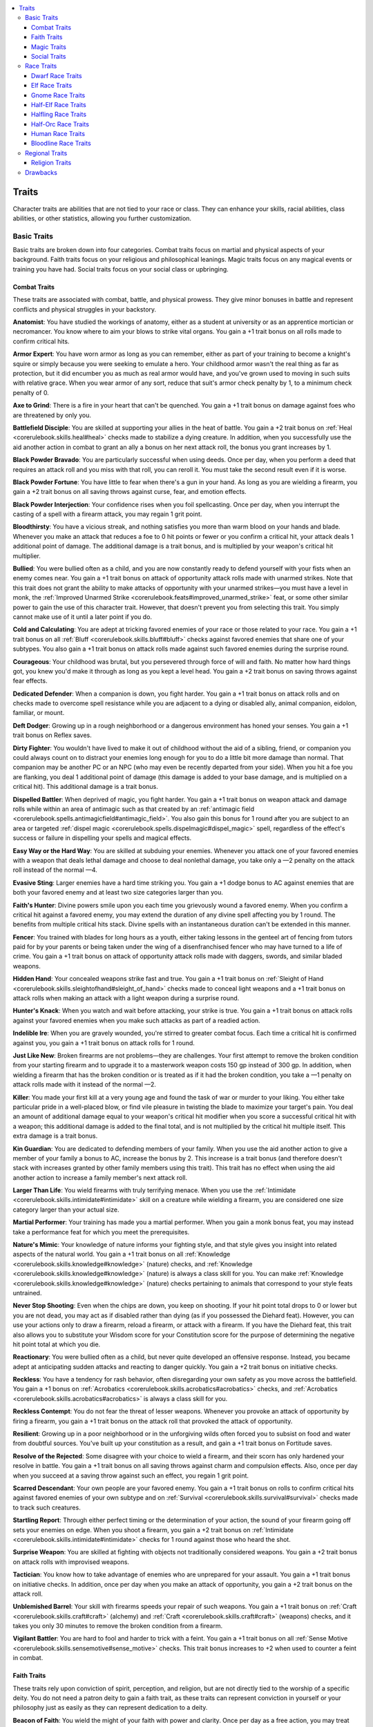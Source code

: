 
.. _`ultimatecampaign.characterbackground.traits`:

.. contents:: \ 

.. _`ultimatecampaign.characterbackground.traits#traits`:

Traits
#######

Character traits are abilities that are not tied to your race or class. They can enhance your skills, racial abilities, class abilities, or other statistics, allowing you further customization.

.. _`ultimatecampaign.characterbackground.traits#basic_traits`:

Basic Traits
*************

Basic traits are broken down into four categories. Combat traits focus on martial and physical aspects of your background. Faith traits focus on your religious and philosophical leanings. Magic traits focus on any magical events or training you have had. Social traits focus on your social class or upbringing.

.. _`ultimatecampaign.characterbackground.traits#combat_traits`:

Combat Traits
==============

These traits are associated with combat, battle, and physical prowess. They give minor bonuses in battle and represent conflicts and physical struggles in your backstory.

\ **Anatomist**\ : You have studied the workings of anatomy, either as a student at university or as an apprentice mortician or necromancer. You know where to aim your blows to strike vital organs. You gain a +1 trait bonus on all rolls made to confirm critical hits.

\ **Armor Expert**\ : You have worn armor as long as you can remember, either as part of your training to become a knight's squire or simply because you were seeking to emulate a hero. Your childhood armor wasn't the real thing as far as protection, but it did encumber you as much as real armor would have, and you've grown used to moving in such suits with relative grace. When you wear armor of any sort, reduce that suit's armor check penalty by 1, to a minimum check penalty of 0.

\ **Axe to Grind**\ : There is a fire in your heart that can't be quenched. You gain a +1 trait bonus on damage against foes who are threatened by only you.

\ **Battlefield Disciple**\ : You are skilled at supporting your allies in the heat of battle. You gain a +2 trait bonus on :ref:`Heal <corerulebook.skills.heal#heal>`\  checks made to stabilize a dying creature. In addition, when you successfully use the aid another action in combat to grant an ally a bonus on her next attack roll, the bonus you grant increases by 1.

\ **Black Powder Bravado**\ : You are particularly successful when using deeds. Once per day, when you perform a deed that requires an attack roll and you miss with that roll, you can reroll it. You must take the second result even if it is worse.

\ **Black Powder Fortune**\ : You have little to fear when there's a gun in your hand. As long as you are wielding a firearm, you gain a +2 trait bonus on all saving throws against curse, fear, and emotion effects.

\ **Black Powder Interjection**\ : Your confidence rises when you foil spellcasting. Once per day, when you interrupt the casting of a spell with a firearm attack, you may regain 1 grit point.

\ **Bloodthirsty**\ : You have a vicious streak, and nothing satisfies you more than warm blood on your hands and blade. Whenever you make an attack that reduces a foe to 0 hit points or fewer or you confirm a critical hit, your attack deals 1 additional point of damage. The additional damage is a trait bonus, and is multiplied by your weapon's critical hit multiplier.

\ **Bullied**\ : You were bullied often as a child, and you are now constantly ready to defend yourself with your fists when an enemy comes near. You gain a +1 trait bonus on attack of opportunity attack rolls made with unarmed strikes. Note that this trait does not grant the ability to make attacks of opportunity with your unarmed strikes—you must have a level in monk, the :ref:`Improved Unarmed Strike <corerulebook.feats#improved_unarmed_strike>`\  feat, or some other similar power to gain the use of this character trait. However, that doesn't prevent you from selecting this trait. You simply cannot make use of it until a later point if you do.

\ **Cold and Calculating**\ : You are adept at tricking favored enemies of your race or those related to your race. You gain a +1 trait bonus on all :ref:`Bluff <corerulebook.skills.bluff#bluff>`\  checks against favored enemies that share one of your subtypes. You also gain a +1 trait bonus on attack rolls made against such favored enemies during the surprise round.

\ **Courageous**\ : Your childhood was brutal, but you persevered through force of will and faith. No matter how hard things got, you knew you'd make it through as long as you kept a level head. You gain a +2 trait bonus on saving throws against fear effects.

\ **Dedicated Defender**\ : When a companion is down, you fight harder. You gain a +1 trait bonus on attack rolls and on checks made to overcome spell resistance while you are adjacent to a dying or disabled ally, animal companion, eidolon, familiar, or mount.

\ **Deft Dodger**\ : Growing up in a rough neighborhood or a dangerous environment has honed your senses. You gain a +1 trait bonus on Reflex saves.

\ **Dirty Fighter**\ : You wouldn't have lived to make it out of childhood without the aid of a sibling, friend, or companion you could always count on to distract your enemies long enough for you to do a little bit more damage than normal. That companion may be another PC or an NPC (who may even be recently departed from your side). When you hit a foe you are flanking, you deal 1 additional point of damage (this damage is added to your base damage, and is multiplied on a critical hit). This additional damage is a trait bonus.

\ **Dispelled Battler**\ : When deprived of magic, you fight harder. You gain a +1 trait bonus on weapon attack and damage rolls while within an area of antimagic such as that created by an :ref:`antimagic field <corerulebook.spells.antimagicfield#antimagic_field>`\ . You also gain this bonus for 1 round after you are subject to an area or targeted :ref:`dispel magic <corerulebook.spells.dispelmagic#dispel_magic>`\  spell, regardless of the effect's success or failure in dispelling your spells and magical effects.

\ **Easy Way or the Hard Way**\ : You are skilled at subduing your enemies. Whenever you attack one of your favored enemies with a weapon that deals lethal damage and choose to deal nonlethal damage, you take only a —2 penalty on the attack roll instead of the normal —4.

\ **Evasive Sting**\ : Larger enemies have a hard time striking you. You gain a +1 dodge bonus to AC against enemies that are both your favored enemy and at least two size categories larger than you.

\ **Faith's Hunter**\ : Divine powers smile upon you each time you grievously wound a favored enemy. When you confirm a critical hit against a favored enemy, you may extend the duration of any divine spell affecting you by 1 round. The benefits from multiple critical hits stack. Divine spells with an instantaneous duration can't be extended in this manner.

\ **Fencer**\ : You trained with blades for long hours as a youth, either taking lessons in the genteel art of fencing from tutors paid for by your parents or being taken under the wing of a disenfranchised fencer who may have turned to a life of crime. You gain a +1 trait bonus on attack of opportunity attack rolls made with daggers, swords, and similar bladed weapons.

\ **Hidden Hand**\ : Your concealed weapons strike fast and true. You gain a +1 trait bonus on :ref:`Sleight of Hand <corerulebook.skills.sleightofhand#sleight_of_hand>`\  checks made to conceal light weapons and a +1 trait bonus on attack rolls when making an attack with a light weapon during a surprise round.

\ **Hunter's Knack**\ : When you watch and wait before attacking, your strike is true. You gain a +1 trait bonus on attack rolls against your favored enemies when you make such attacks as part of a readied action.

\ **Indelible Ire**\ : When you are gravely wounded, you're stirred to greater combat focus. Each time a critical hit is confirmed against you, you gain a +1 trait bonus on attack rolls for 1 round.

\ **Just Like New**\ : Broken firearms are not problems—they are challenges. Your first attempt to remove the broken condition from your starting firearm and to upgrade it to a masterwork weapon costs 150 gp instead of 300 gp. In addition, when wielding a firearm that has the broken condition or is treated as if it had the broken condition, you take a —1 penalty on attack rolls made with it instead of the normal —2.

\ **Killer**\ : You made your first kill at a very young age and found the task of war or murder to your liking. You either take particular pride in a well-placed blow, or find vile pleasure in twisting the blade to maximize your target's pain. You deal an amount of additional damage equal to your weapon's critical hit modifier when you score a successful critical hit with a weapon; this additional damage is added to the final total, and is not multiplied by the critical hit multiple itself. This extra damage is a trait bonus.

\ **Kin Guardian**\ : You are dedicated to defending members of your family. When you use the aid another action to give a member of your family a bonus to AC, increase the bonus by 2. This increase is a trait bonus (and therefore doesn't stack with increases granted by other family members using this trait). This trait has no effect when using the aid another action to increase a family member's next attack roll.

\ **Larger Than Life**\ : You wield firearms with truly terrifying menace. When you use the :ref:`Intimidate <corerulebook.skills.intimidate#intimidate>`\  skill on a creature while wielding a firearm, you are considered one size category larger than your actual size.

\ **Martial Performer**\ : Your training has made you a martial performer. When you gain a monk bonus feat, you may instead take a performance feat for which you meet the prerequisites.

\ **Nature's Mimic**\ : Your knowledge of nature informs your fighting style, and that style gives you insight into related aspects of the natural world. You gain a +1 trait bonus on all :ref:`Knowledge <corerulebook.skills.knowledge#knowledge>`\  (nature) checks, and :ref:`Knowledge <corerulebook.skills.knowledge#knowledge>`\  (nature) is always a class skill for you. You can make :ref:`Knowledge <corerulebook.skills.knowledge#knowledge>`\  (nature) checks pertaining to animals that correspond to your style feats untrained.

\ **Never Stop Shooting**\ : Even when the chips are down, you keep on shooting. If your hit point total drops to 0 or lower but you are not dead, you may act as if disabled rather than dying (as if you possessed the Diehard feat). However, you can use your actions only to draw a firearm, reload a firearm, or attack with a firearm. If you have the Diehard feat, this trait also allows you to substitute your Wisdom score for your Constitution score for the purpose of determining the negative hit point total at which you die.

\ **Reactionary**\ : You were bullied often as a child, but never quite developed an offensive response. Instead, you became adept at anticipating sudden attacks and reacting to danger quickly. You gain a +2 trait bonus on initiative checks.

\ **Reckless**\ : You have a tendency for rash behavior, often disregarding your own safety as you move across the battlefield. You gain a +1 bonus on :ref:`Acrobatics <corerulebook.skills.acrobatics#acrobatics>`\  checks, and :ref:`Acrobatics <corerulebook.skills.acrobatics#acrobatics>`\  is always a class skill for you.

\ **Reckless Contempt**\ : You do not fear the threat of lesser weapons. Whenever you provoke an attack of opportunity by firing a firearm, you gain a +1 trait bonus on the attack roll that provoked the attack of opportunity.

\ **Resilient**\ : Growing up in a poor neighborhood or in the unforgiving wilds often forced you to subsist on food and water from doubtful sources. You've built up your constitution as a result, and gain a +1 trait bonus on Fortitude saves.

\ **Resolve of the Rejected**\ : Some disagree with your choice to wield a firearm, and their scorn has only hardened your resolve in battle. You gain a +1 trait bonus on all saving throws against charm and compulsion effects. Also, once per day when you succeed at a saving throw against such an effect, you regain 1 grit point.

\ **Scarred Descendant**\ : Your own people are your favored enemy. You gain a +1 trait bonus on rolls to confirm critical hits against favored enemies of your own subtype and on :ref:`Survival <corerulebook.skills.survival#survival>`\  checks made to track such creatures.

\ **Startling Report**\ : Through either perfect timing or the determination of your action, the sound of your firearm going off sets your enemies on edge. When you shoot a firearm, you gain a +2 trait bonus on :ref:`Intimidate <corerulebook.skills.intimidate#intimidate>`\  checks for 1 round against those who heard the shot.

\ **Surprise Weapon**\ : You are skilled at fighting with objects not traditionally considered weapons. You gain a +2 trait bonus on attack rolls with improvised weapons.

\ **Tactician**\ : You know how to take advantage of enemies who are unprepared for your assault. You gain a +1 trait bonus on initiative checks. In addition, once per day when you make an attack of opportunity, you gain a +2 trait bonus on the attack roll.

\ **Unblemished Barrel**\ : Your skill with firearms speeds your repair of such weapons. You gain a +1 trait bonus on :ref:`Craft <corerulebook.skills.craft#craft>`\  (alchemy) and :ref:`Craft <corerulebook.skills.craft#craft>`\  (weapons) checks, and it takes you only 30 minutes to remove the broken condition from a firearm.

\ **Vigilant Battler**\ : You are hard to fool and harder to trick with a feint. You gain a +1 trait bonus on all :ref:`Sense Motive <corerulebook.skills.sensemotive#sense_motive>`\  checks. This trait bonus increases to +2 when used to counter a feint in combat.

.. _`ultimatecampaign.characterbackground.traits#faith_traits`:

Faith Traits
=============

These traits rely upon conviction of spirit, perception, and religion, but are not directly tied to the worship of a specific deity. You do not need a patron deity to gain a faith trait, as these traits can represent conviction in yourself or your philosophy just as easily as they can represent dedication to a deity.

\ **Beacon of Faith**\ : You wield the might of your faith with power and clarity. Once per day as a free action, you may treat your caster level as if it were 2 levels higher when using one of the granted powers of your domain or inquisition, or when casting one of your domain spells.

\ **Birthmark**\ : You were born with a strange birthmark that looks very similar to the holy symbol of the god you chose to worship later in life. This birthmark can serve you as a divine focus for casting spells, and as a physical manifestation of your faith, and it increases your devotion to your god. You gain a +2 trait bonus on all saving throws against charm and compulsion effects.

\ **Blessed**\ : Some divine agent watches over you and heeds your call. Once per day as a swift action, you gain a +1 trait bonus on all saving throws for 1 round.

\ **Caretaker**\ : As the child of an herbalist or an assistant in a temple infirmary, you often had to assist in tending to the sick and wounded. You gain a +1 trait bonus on :ref:`Heal <corerulebook.skills.heal#heal>`\  checks, and :ref:`Heal <corerulebook.skills.heal#heal>`\  is always a class skill for you.

\ **Child of the Temple**\ : You have long served at a temple in a city, where you picked up on many of the nobility's customs in addition to spending much time in the temple libraries studying your faith. You gain a +1 trait bonus on :ref:`Knowledge <corerulebook.skills.knowledge#knowledge>`\  (nobility) and :ref:`Knowledge <corerulebook.skills.knowledge#knowledge>`\  (religion) checks, and one of these skills (your choice) is always a class skill for you.

\ **Devotee of the Green**\ : Your faith in the natural world or one of the gods of nature makes it easy for you to pick up on related concepts. You gain a +1 trait bonus on :ref:`Knowledge <corerulebook.skills.knowledge#knowledge>`\  (geography) and :ref:`Knowledge <corerulebook.skills.knowledge#knowledge>`\  (nature) checks, and one of these skills (your choice) is always a class skill for you.

\ **Disdainful Defender**\ : You are resistant to the magic of other faiths. You gain a +2 trait bonus on all Will saves you attempt against divine spells. This bonus does not apply against divine spells cast by a caster who worships the same deity you do.

\ **Ease of Faith**\ : Your mentor, the person who invested your faith in you from an early age, took steps to ensure you understood that what powers your divine magic is no different from that which powers the magic of other religions. This philosophy makes it easier for you to interact with others who may not share your views. You gain a +1 bonus on :ref:`Diplomacy <corerulebook.skills.diplomacy#diplomacy>`\  checks, and :ref:`Diplomacy <corerulebook.skills.diplomacy#diplomacy>`\  is always a class skill for you.

\ **Fate's Favored**\ : The fates watch over you. Whenever you are under the effect of a luck bonus of any kind, that bonus increases by 1.

\ **Fearless Defiance**\ : Upon overcoming your fear, you become a scourge to your enemies. You gain a +1 trait bonus on all saving throws against fear effects. In addition, if you successfully save against such an effect, you receive a +1 trait bonus on attack rolls against your favored enemies for 1 round.

\ **Focused Disciple**\ : When weaker wills falter, you keep a clear mind. You gain a +2 trait bonus on saving throws against charm and compulsion effects.

\ **History of Heresy**\ : You were raised with heretical views that have made it difficult for you to accept most religious beliefs and often caused you or those you love to be treated as pariahs. As a result, you have turned your back on religious teachings. As long as you do not possess any levels in a class that grants divine spellcasting power, you gain a +1 trait bonus on all saving throws against divine spells.

\ **Indomitable Faith**\ : You were born in a region where your faith was not popular, but you still have never abandoned it. Your constant struggle to maintain your own faith has bolstered your drive. You gain a +1 trait bonus on Will saves.

\ **Inspired**\ : A positive force, philosophy, or divine presence fills you with hope, and is a guiding force of inspiration. Once per day as a free action, roll twice and take the better result on a skill check or ability check.

\ **Loyalty across Lifetimes**\ : You and your eidolon share a link that seems to span multiple lifetimes. Your eidolon treats its Constitution score as if it were 2 points higher for the purposes of determining when its negative hit point total sends it back to its home plane. In addition, your eidolon gains a +1 trait bonus on Will saves against enchantment spells and effects.

\ **Martial Manuscript**\ : You either carry or have memorized a sacred text from your school, temple, or monastery, and its wisdom gives you insight that makes your attacks more devastating. You gain a +2 trait bonus on rolls to confirm critical hits when you're using an unarmed strike or monk weapon.

\ **Oathbound**\ : You have made a solemn oath, and you pursue that oath with headstrong determination. Once per day, you may reroll a saving throw against a charm or compulsion effect. You must take the second result even if it is worse.

\ **Omen**\ : You are the harbinger of some future event. Whether this event bodes good or ill, you exude an ominous presence. You gain a +1 trait bonus on :ref:`Intimidate <corerulebook.skills.intimidate#intimidate>`\  checks, and :ref:`Intimidate <corerulebook.skills.intimidate#intimidate>`\  is always a class skill for you. Once per day, you may attempt to demoralize an opponent as a swift action.

\ **Perpetual Companion**\ : You are bolstered against fear when your eidolon is near. You gain a +2 trait bonus on all saving throws against fear effects whenever your eidolon is within 30 feet.

\ **Planar Savant**\ : You have always had an innate sense of the workings of the planes and their denizens. You may use your Charisma modifier when making :ref:`Knowledge <corerulebook.skills.knowledge#knowledge>`\  (planes) checks instead of your Intelligence modifier.

\ **Principled**\ : You hold yourself to a strict code of behavior that guides all of your decisions and actions. You take a —2 penalty on :ref:`Bluff <corerulebook.skills.bluff#bluff>`\  checks and gain a +2 trait bonus on saving throws against charm, compulsion, and emotion effects.

\ **Prophesied**\ : Your coming was foretold in prophecy, and people familiar with your legend regard you with awe and fear. You gain a +1 trait bonus on :ref:`Diplomacy <corerulebook.skills.diplomacy#diplomacy>`\  checks and :ref:`Intimidate <corerulebook.skills.intimidate#intimidate>`\  checks when interacting with anyone familiar with you or your reputation.

\ **Reincarnated**\ : You lived a previous life as someone—or something—else. For you, life and death are a cycle, and you have no fear of death. You gain a +2 trait bonus on saving throws against fear and death effects.

\ **Sacred Conduit**\ : Your birth was particularly painful and difficult for your mother, who needed potent divine magic to ensure that you survived (your mother may or may not have survived). In any event, that magic infused you from an early age, and you now channel divine energy with greater ease than most. Whenever you channel energy, you gain a +1 trait bonus to the save DC of your channeled energy.

\ **Sacred Touch**\ : You were exposed to a potent source of positive energy as a child, perhaps by being born under the right cosmic sign, or maybe because one of your parents was a gifted healer. As a standard action, you may automatically stabilize a dying creature merely by touching it.

\ **Scholar of the Great Beyond**\ : Your greatest interests as a child did not lie with current events or the mundane—you have always felt out of place, as if you were born in the wrong era. You take to philosophical discussions of the Great Beyond and of historical events with ease. You gain a +1 trait bonus on :ref:`Knowledge <corerulebook.skills.knowledge#knowledge>`\  (history) and :ref:`Knowledge <corerulebook.skills.knowledge#knowledge>`\  (planes) checks, and one of these skills (your choice) is always a class skill for you.

\ **Schooled Inquisitor**\ : Your additional training aids in identifying the wiles of your faith's enemies. You gain a +2 trait bonus on all :ref:`Knowledge <corerulebook.skills.knowledge#knowledge>`\  (planes) and :ref:`Knowledge <corerulebook.skills.knowledge#knowledge>`\  (religion) checks made to identify the abilities and weaknesses of creatures.

\ **Spirit Sense**\ : You are so attuned to the spiritual world that it is hard to get the jump on you. You gain a +2 trait bonus on :ref:`Perception <corerulebook.skills.perception#perception>`\  checks to avoid being surprised and to detect invisible or incorporeal creatures.

\ **Tireless Avenger**\ : You restlessly pursue your enemies. When you're in pursuit of one of your favored enemies, the DC for the Constitution check to avoid taking lethal damage during a forced march is 10 + 1 per extra hour, instead of 10 + 2 per extra hour.

\ **Wanderer's Shroud**\ : Your wanderings often go unnoticed. Efforts to use the :ref:`Diplomacy <corerulebook.skills.diplomacy#diplomacy>`\  skill to gather information about you take a —1 penalty, and you gain a +1 trait bonus on all saving throws against scrying and mind-reading effects that allow saving throws.

\ **Zealous Striker**\ : Your zeal is a danger to those of "lesser" faiths. While you have the destruction judgment active, you gain a +1 trait bonus on damage rolls when attacking a foe who can cast divine spells and worships a different deity than you.

.. _`ultimatecampaign.characterbackground.traits#magic_traits`:

Magic Traits
=============

These traits are associated with magic and focus on spellcasting and manipulating magic. You don't have to be a spellcaster to take a magic trait (although several of these traits aren't useful to non-spellcasters). Magic traits can represent a character's early exposure to magical effects or childhood studies of magic.

\ **Air-Touched**\ : You share an affinity with elemental air. You gain DR 1/— against creatures and attacks with the air type.

\ **Alchemical Adept:**\  You are skilled in creating alchemical items. You gain a +2 trait bonus on all :ref:`Craft <corerulebook.skills.craft#craft>`\  (alchemy) checks made to craft alchemical items. Furthermore, when you fail a :ref:`Craft <corerulebook.skills.craft#craft>`\  (alchemy) check by 5 or more but don't roll a natural 1, you don't ruin any raw materials or have to pay that cost again.

\ **Alchemical Intuition**\ : You are often struck with epiphanies about alchemical processes and substances. Once per day as a free action, you may gain a trait bonus equal to your Charisma modifier (minimum 0) on a :ref:`Craft <corerulebook.skills.craft#craft>`\  (alchemy) check you make. You can apply this bonus after you roll the check, possibly turning a failure into a success.

\ **Arcane Revitalization**\ : Your martial prowess can feed your arcane power. Once per day, when you confirm a critical hit with a weapon attack, you regain 1 arcane pool point. You can't exceed your maximum number of arcane pool points.

\ **Arcane Temper**\ : You have quick reactions and fierce concentration. You gain a +1 trait bonus on concentration and initiative checks.

\ **Ascendant Recollection**\ : Your first bloodline power is particularly strong. Your sorcerer level is considered to be 1 level higher when determining the effects of your 1st-level bloodline power.

\ **Bladed Magic**\ : You have an innate talent for using magical weaponry and those weapons capable of becoming magical. You gain a +1 trait bonus on :ref:`Craft <corerulebook.skills.craft#craft>`\  checks made to craft magic or masterwork weapons. In addition, when you use your arcane pool class ability to grant a weapon an enhancement bonus, that bonus lasts for 2 minutes instead of 1.

\ **Classically Schooled**\ : Your apprenticeship or early education was particularly focused on the direct application of magic. You gain a +1 trait bonus on :ref:`Spellcraft <corerulebook.skills.spellcraft#spellcraft>`\  checks, and :ref:`Spellcraft <corerulebook.skills.spellcraft#spellcraft>`\  is always a class skill for you.

\ **Cross-Disciplined**\ : Your dabbling has granted you greater insight into the proper casting of certain spells. Once per day, you may cast a spell you have prepared that appears on both the magus and wizard spell lists as if your caster level were 1 level higher.

\ **Cross-Knowledge**\ : Once per day, you may treat an extract you drink as if your caster level were 1 level higher as long as that extract appears on the wizard spell list and the alchemist list of formulae.

\ **Dangerously Curious**\ : You have always been intrigued by magic, possibly because you were the child of a magician or priest. You often snuck into your parent's laboratory or shrine to tinker with spell components and magic devices, and frequently caused quite a bit of damage and headaches for your parent as a result. You gain a +1 bonus on :ref:`Use Magic Device <corerulebook.skills.usemagicdevice#use_magic_device>`\  checks, and :ref:`Use Magic Device <corerulebook.skills.usemagicdevice#use_magic_device>`\  is always a class skill for you.

\ **Desperate Resolve:**\  You are adept at casting spells even in the most precarious situations. You gain a +1 trait bonus on concentration checks. This trait bonus increases to +4 when you are grappled, pinned, in violent weather, or entangled.

\ **Desperate Speed**\ : Your eidolon excels at a movement type you do not possess. Your eidolon receives a +5-foot enhancement bonus to one type of speed it has that you do not, such as a climb or swim speed. If your eidolon doesn't already possess such a mode of movement, you may apply this trait bonus later if it gains an evolution that grants it such a mode. Once this bonus is applied to a mode of movement, it can't be switched to another mode.

\ **Earth-Touched**\ : You share an affinity with elemental earth. You gain DR 1/— against creatures and attacks with the earth type.

\ **Eldritch Delver**\ : You have an unquenchable thirst for knowledge about the world and desire to obtain it firsthand. You gain a +1 trait bonus on all :ref:`Knowledge <corerulebook.skills.knowledge#knowledge>`\  (dungeoneering) and :ref:`Knowledge <corerulebook.skills.knowledge#knowledge>`\  (history) checks, and you may treat your caster level as 1 level higher for all conjuration spells of the teleportation subschool.

\ **Enduring Mutagen**\ : Because of special training, your unique body chemistry, or the uncovering of an alchemical secret, your mutagens last longer. The bonuses and penalties granted by your mutagens last for 1 additional minute per alchemist level.

\ **Flame-Touched**\ : You share an affinity with elemental fire. You gain DR 1/— against creatures and attacks with the fire type.

\ **Focused Burn**\ : You know the secret of making punishing fire bombs. Any bombs you have that deal fire damage deal 1 additional point of fire damage on a direct hit per 2d6 of fire damage normally dealt (minimum 1 point). This additional damage does not apply to the bomb's splash damage.

\ **Focused Mind**\ : Your childhood was dominated either by lessons of some sort (whether musical, academic, or other) or by a horrible home life that encouraged your ability to block out distractions and focus on the immediate task at hand. You gain a +2 trait bonus on concentration checks.

\ **Gifted Adept**\ : Your interest in magic was inspired by witnessing a spell being cast in a particularly dramatic method, perhaps even one that affected you physically or spiritually. This early exposure to magic has made it easier for you to work similar magic on your own. Pick one spell when you choose this trait—from this point on, whenever you cast that spell, its effects manifest at +1 caster level.

\ **Greater Link**\ : The link between you and your eidolon is stronger than most. Your eidolon's current and maximum hit point totals are not reduced by 50% until you are separated by 110 feet or more. Your eidolon's current and maximum hit point totals are not reduced by 75% until you are separated by 1,100 feet or more. All other aspects of your life link class feature are unaffected.

\ **Greater Purpose**\ : You are convinced you're alive to achieve a great purpose. You gain a +1 trait bonus on all saving throws to resist death effects and a +1 trait bonus on Constitution checks made to stabilize while dying.

\ **Hedge Magician**\ : You apprenticed for a time to an artisan who often built magic items, and he taught you many handy shortcuts and cost-saving techniques. Whenever you craft a magic item, you reduce the required gp cost to make the item by 5%.

\ **Kin Bond**\ : The bond between you and a close sibling is nearly mystical. Choose a single sibling with whom to share this bond. Once per day when you fail a saving throw while your sibling is within 30 feet, you may reroll that saving throw using your sibling's saving throw modifier. If you and the sibling are twins or otherwise part of a multiple birth, you gain a +2 trait bonus on the rerolled saving throw. Your sibling must be willing to grant you the reroll. If you fail the saving throw, you and your sibling are dazed for 1 round.

\ **Knowledgeable Caster**\ : Once per day when you cast a divination spell, you can cast that spell as if your caster level were 1 level higher in the appropriate class. You also gain a +1 trait bonus on any :ref:`Knowledge <corerulebook.skills.knowledge#knowledge>`\  checks associated with your sorcerer bloodline, if any.

\ **Linked Surge**\ : Once per day, you may make a Strength- or Constitution-based ability check or skill check using you eidolon's ability score in place of your own. Your eidolon must be summoned and with 30 feet for you to use this trait.

\ **Magic Crafter**\ : Your early magical training involved study of the properties and creation of magic items. You gain a +1 trait bonus on :ref:`Appraise <corerulebook.skills.appraise#appraise>`\  checks and a +1 bonus on any :ref:`Craft <corerulebook.skills.craft#craft>`\  checks attempted while making magic items.

\ **Magical Knack**\ : You were raised, either wholly or in part, by a magical creature, either after it found you abandoned in the woods or because your parents often left you in the care of a magical minion. This constant exposure to magic has made its mysteries easy for you to understand, even when you turn your mind to other devotions and tasks. Pick a class when you gain this trait—your caster level in that class gains a +2 trait bonus as long as this bonus doesn't raise your caster level above your current Hit Dice.

\ **Magical Lineage**\ : One of your parents was a gifted spellcaster who not only used metamagic often, but also developed many magical items and perhaps even a new spell or two—and you have inherited a fragment of this greatness. Pick one spell when you choose this trait. When you apply metamagic feats to this spell that add at least 1 level to the spell, treat its actual level as 1 lower for determining the spell's final adjusted level.

\ **Magical Talent**\ : Either from inborn talent, the whimsy of the gods, or obsessive study of strange tomes, you have mastered the use of a cantrip. Choose a 0-level spell. You may cast that spell once per day as a spell-like ability. This spell-like ability is cast at your highest caster level gained; if you have no caster level, it functions at CL 1st. The spell-like ability's save DC is Charisma-based.

\ **Malleable Magic**\ : Once per day as a swift action, you can lose a single 1st-, 2nd- or 3rd-level magus spell to regain 1 arcane pool point. You can't exceed the maximum number of arcane pool points in your arcane pool by using this trait.

Mathematical :ref:`Prodigy <ultimatemagic.ultimatemagicfeats#prodigy>`\ : Mathematics has always come easily for you, and you have always been able to "see the math" in the physical and magical world. You gain a +1 bonus on :ref:`Knowledge <corerulebook.skills.knowledge#knowledge>`\  (arcana) and :ref:`Knowledge <corerulebook.skills.knowledge#knowledge>`\  (engineering) checks, and one of these skills (your choice) is always a class skill for you.

\ **Meticulous Concoction**\ : Your meticulous carefulness makes your bombs and extracts more potent. Once per day, you can either add a +2 trait bonus to the save DC for one bomb you throw or extend the duration of one extract you imbibe by 2 rounds. Extracts with an instantaneous duration are not affected by this trait.

\ **Outcast's Intuition**\ : You are able to sense the motives of others and use that sense to bolster your magic against dispelling. You gain a +1 trait bonus on :ref:`Sense Motive <corerulebook.skills.sensemotive#sense_motive>`\  checks, and :ref:`Sense Motive <corerulebook.skills.sensemotive#sense_motive>`\  is always a class skill for you. In addition, your caster level is treated as 1 level higher for the purposes of any attempts to dispel your magic.

\ **Partial Protege**\ : You are adept at disguising your true talents. You gain a +1 trait bonus on :ref:`Bluff <corerulebook.skills.bluff#bluff>`\  checks and on :ref:`Use Magic Device <corerulebook.skills.usemagicdevice#use_magic_device>`\  checks made to emulate a class feature.

\ **Perfectionist's Brew**\ : You know that potion recipes should be followed with exact precision. You gain a +2 trait bonus on all :ref:`Craft <corerulebook.skills.craft#craft>`\  (alchemy) checks and on :ref:`Spellcraft <corerulebook.skills.spellcraft#spellcraft>`\  checks made to brew potions.

\ **Possessed**\ : You were, or are, possessed in some way by another entity that grants you occasional access to its knowledge. Once per day, you can attempt a :ref:`Knowledge <corerulebook.skills.knowledge#knowledge>`\  check of your choice even if you are not trained in that skill and it is not usually possible to use that skill untrained. If you can normally use that skill untrained, you gain a +2 trait bonus on the check.

\ **Pragmatic Activator**\ : While some figure out how to use magical devices with stubborn resolve, your approach is more pragmatic. You may use your Intelligence modifier when making :ref:`Use Magic Device <corerulebook.skills.usemagicdevice#use_magic_device>`\  checks instead of your Charisma modifier.

\ **Precise Treatment**\ : You treat others with a clear and calculating intellect. You gain a +1 trait bonus on all :ref:`Heal <corerulebook.skills.heal#heal>`\  checks, and you may use your Intelligence modifier when making :ref:`Heal <corerulebook.skills.heal#heal>`\  checks instead of your Wisdom modifier.

\ **Reluctant Apprentice**\ : Your early training grants you knowledge of the arcane. You gain a +1 trait bonus on :ref:`Knowledge <corerulebook.skills.knowledge#knowledge>`\  (arcana) checks, and are considered trained in that skill even if you have no ranks in it.

\ **Resilient Caster**\ : Your great force of will makes your magic harder to dispel. Your caster level is treated as 1 level higher whenever someone attempts to dispel one of your spells.

\ **Self-Taught Scholar**\ : Being self-taught has made it necessary for you to scour all documentation you can get your hands on. You gain a +1 trait bonus on :ref:`Linguistics <corerulebook.skills.linguistics#linguistics>`\  checks to decipher unfamiliar languages, and :ref:`Linguistics <corerulebook.skills.linguistics#linguistics>`\  is always a class skill for you. In addition, you gain a +1 trait bonus on :ref:`Spellcraft <corerulebook.skills.spellcraft#spellcraft>`\  checks made to decipher the writing on a scroll.

\ **Shrouded Casting**\ : You have learned the secret to casting some spells without lesser material components. Choose one school of magic when you pick this trait. You can cast spells from that school as if you had the :ref:`Eschew Materials <corerulebook.feats#eschew_materials>`\  feat.

\ **Skeptic**\ : Growing up, you were always around magical effects to the extent that you realized much of it was mere smoke and mirrors. You gain a +2 trait bonus on all saving throws against illusions.

\ **Storm-Touched**\ : You share an affinity with elemental lightning. You gain DR 1/— against creatures and attacks with the electricity type.

\ **Strength Foretold**\ : You can channel extra power into one of your bloodline spells. Once per day as a free action, you gain a +1 trait bonus to the DC of the saving throw of one of your bonus bloodline spells.

\ **Tenacious Shifting**\ : You've discovered the secret of stable transmutations. Any transmutation spell you cast upon yourself has its duration increased by 2 rounds. Transmutation spells with an instantaneous duration are not affected by this trait.

\ **Twinned Presence**\ : Your eidolon—and your connection to it—makes others ill at ease. You gain a +1 trait bonus on :ref:`Intimidate <corerulebook.skills.intimidate#intimidate>`\  checks, and :ref:`Intimidate <corerulebook.skills.intimidate#intimidate>`\  is always a class skill for you. In addition, if your eidolon is summoned and within 30 feet, and its size exceeds your own, use its size modifier on any :ref:`Intimidate <corerulebook.skills.intimidate#intimidate>`\  checks you make.

\ **Unscathed**\ : You are amazingly resistant to energy attacks because of either your upbringing or magical experimentation. Each type of energy resistance you have (if any) increases by 2 points.

\ **Unseen but Not Undone**\ : Without a single gesture, you can unleash a bloodline spell. Once per day, you can cast a bloodline spell as if you had the :ref:`Still Spell <corerulebook.feats#still_spell>`\  feat. Using this trait does not modify the spell's level.

\ **Unstable Mutagen**\ : You discovered or were given a secret to make your mutagens more unstable—but also more potent. Once per day, you can create an unstable mutagen. It is like a normal mutagen in most ways, but also gains a single benefit or hindrance due to its instability. Roll 1d6 to determine the result of the instability.

.. list-table::
   :header-rows: 1
   :class: contrast-reading-table
   :widths: auto

   * - d6
     - Result
   * - 1
     - The unstable mutagen lasts for 5 minutes per alchemist level.
   * - 2
     - The unstable mutagen lasts for 20 minutes per alchemist level.
   * - 3
     - The unstable mutagen does not grant a natural armor bonus.
   * - 4
     - The natural armor bonus granted by the mutagen increases by 2.
   * - 5
     - The penalty that the mutagen applies to the corresponding mental ability score increases by 2.
   * - 6
     - The unstable mutagen does not apply a penalty to the corresponding mental ability score.

\ **Volatile Conduit**\ : You discovered a secret that enhances the energy of some spells. Once per day as a free action, when you cast a spell that deals acid, cold, electricity, or fire damage, you can enhance that spell with volatile energy. When you do, it deals 1d4 points of extra damage of the same energy type.

\ **Water-Touched**\ : You share an affinity with elemental water. You gain DR 1/— against creatures and attacks with the water type.

.. _`ultimatecampaign.characterbackground.traits#social_traits`:

Social Traits
==============

Social traits reflect your upbringing; your background in high society or lack thereof; and your history with respect to your parents, siblings, friends, competitors, and enemies.

\ **Acrobat**\ : Having trained from a young age, you're capable of amazing feats of daring. You gain a +1 bonus on :ref:`Acrobatics <corerulebook.skills.acrobatics#acrobatics>`\  checks, and you take only a —2 penalty instead of the normal —5 penalty when using the :ref:`Climb <corerulebook.skills.climb#climb>`\  skill to attempt an accelerated climb.

\ **Adopted**\ : You were adopted and raised by someone not of your race, and raised in a society not your own. As a result, you picked up a race trait from your adoptive parents and society, and may immediately select a race trait from your adoptive parents' race.

\ **Ambitious**\ : You exude confidence in the presence of those more powerful than you—sometimes unreasonably so. You gain a +4 trait bonus on :ref:`Diplomacy <corerulebook.skills.diplomacy#diplomacy>`\  checks made to influence creatures with at least 5 Hit Dice more than you possess.

\ **Artisan**\ : You spent time working under artisans, or your parents were artisans who were particularly skilled at their trade. You gain a +2 trait bonus on a single :ref:`Craft <corerulebook.skills.craft#craft>`\  skill (your choice).

\ **Bastard**\ : You were born out of wedlock. You have always been an outsider in society, and in your own family. This perspective has sharpened your insight. You gain a +1 trait bonus on :ref:`Sense Motive <corerulebook.skills.sensemotive#sense_motive>`\  checks, and :ref:`Sense Motive <corerulebook.skills.sensemotive#sense_motive>`\  is always a class skill for you.

\ **Beast Bond**\ : You share a close bond with animals. You gain a +1 bonus on :ref:`Handle Animal <corerulebook.skills.handleanimal#handle_animal>`\  checks and :ref:`Ride <corerulebook.skills.ride#ride>`\  checks. One of these skills (your choice) is always a class skill for you.

\ **Bruising Intellect**\ : Your sharp intellect and rapier-like wit bruise egos. :ref:`Intimidate <corerulebook.skills.intimidate#intimidate>`\  is always a class skill for you, and you may use your Intelligence modifier when making :ref:`Intimidate <corerulebook.skills.intimidate#intimidate>`\  checks instead of your Charisma modifier.

\ **Bully**\ : You grew up in an environment where the meek were ignored and you often had to resort to threats or violence to be heard. You gain a +1 trait bonus on :ref:`Intimidate <corerulebook.skills.intimidate#intimidate>`\  checks, and :ref:`Intimidate <corerulebook.skills.intimidate#intimidate>`\  is always a class skill for you.

\ **Canter**\ : You grew up among thieves and scoundrels, and their unusual speech patterns and turns of phrase don't faze you in the slightest. Anyone who attempts to use :ref:`Bluff <corerulebook.skills.bluff#bluff>`\  to deliver a secret message to you gains a +5 bonus on her :ref:`Bluff <corerulebook.skills.bluff#bluff>`\  check. When you attempt to intercept a secret message using :ref:`Sense Motive <corerulebook.skills.sensemotive#sense_motive>`\ , you gain a +5 trait bonus on the attempt.

\ **Charming**\ : Blessed with good looks, you've come to depend on the fact that others find you attractive. You gain a +1 trait bonus when you use :ref:`Bluff <corerulebook.skills.bluff#bluff>`\  or :ref:`Diplomacy <corerulebook.skills.diplomacy#diplomacy>`\  on a character that is (or could be) sexually attracted to you, and a +1 trait bonus to the save DC of any language-dependent spell you cast on such characters or creatures.

\ **Child of the Streets**\ : You grew up on the streets of a large city, and as a result you have developed a knack for picking pockets and hiding small objects on your person. You gain a +1 trait bonus on :ref:`Sleight of Hand <corerulebook.skills.sleightofhand#sleight_of_hand>`\  checks, and :ref:`Sleight of Hand <corerulebook.skills.sleightofhand#sleight_of_hand>`\  is always a class skill for you.

\ **Civilized**\ : You are well versed in the local laws, customs, and politics. You gain a +1 trait bonus on :ref:`Knowledge <corerulebook.skills.knowledge#knowledge>`\  (nobility) checks and :ref:`Knowledge <corerulebook.skills.knowledge#knowledge>`\  (local) checks. :ref:`Knowledge <corerulebook.skills.knowledge#knowledge>`\  (local) is always a class skill for you.

\ **Criminal**\ : You spent your early life robbing and stealing to get by. Select one of the following skills: :ref:`Disable Device <corerulebook.skills.disabledevice#disable_device>`\ , :ref:`Intimidate <corerulebook.skills.intimidate#intimidate>`\ , or :ref:`Sleight of Hand <corerulebook.skills.sleightofhand#sleight_of_hand>`\ . You gain a +1 trait bonus on that skill, and it is always a class skill for you.

\ **Destined Diplomat**\ : Your relationship with your eidolon gives you some clout with other outsiders. You gain a +2 trait bonus on :ref:`Diplomacy <corerulebook.skills.diplomacy#diplomacy>`\  checks toward outsiders, and :ref:`Diplomacy <corerulebook.skills.diplomacy#diplomacy>`\  is always a class skill for you.

\ **Fast Talker**\ : You had a knack for getting yourself into trouble as a child, and as a result developed a silver tongue at an early age. You gain a +1 trait bonus on :ref:`Bluff <corerulebook.skills.bluff#bluff>`\  checks, and :ref:`Bluff <corerulebook.skills.bluff#bluff>`\  is always a class skill for you.

\ **Friend in Every Town**\ : You have no problem making friends and learning information from them wherever you go. You gain a +1 trait bonus on all :ref:`Knowledge <corerulebook.skills.knowledge#knowledge>`\  (local) checks and :ref:`Diplomacy <corerulebook.skills.diplomacy#diplomacy>`\  checks. One of these skills (your choice) is always a class skill for you.

\ **Grief-Filled**\ : You are no stranger to loss and intense emotions. You gain a +2 trait bonus on all saving throws against emotion spells and effects.

\ **Harvester**\ : You were trained to harvest all parts of an animal with care and precision. You gain a +1 trait bonus on :ref:`Profession <corerulebook.skills.profession#profession>`\  (tanner) or :ref:`Profession <corerulebook.skills.profession#profession>`\  (trapper) checks, and you may make these checks as if you were trained in the skill even if you have no ranks. Additionally, you do not risk poisoning yourself whenever you handle or apply poison taken from a venomous creature.

\ **Imposing Scion**\ : The reputation of your bloodline grants you a degree of fearful respect. You gain a +1 trait bonus on :ref:`Intimidate <corerulebook.skills.intimidate#intimidate>`\  checks. If your bloodline is keyed to a specific creature type, your trait bonus increases to +2 when interacting with creatures of that type.

\ **Influence**\ : Your position in society grants you special insight into others, and special consideration or outright awe from others. Choose one of the following skills: :ref:`Diplomacy <corerulebook.skills.diplomacy#diplomacy>`\ , :ref:`Intimidate <corerulebook.skills.intimidate#intimidate>`\ , or :ref:`Sense Motive <corerulebook.skills.sensemotive#sense_motive>`\ . You gain a +1 trait bonus on that skill, and it is always a class skill for you.

\ **Knowing the Enemy**\ : You know a good deal about your most dire enemies. You gain a +1 trait bonus on checks with the :ref:`Knowledge <corerulebook.skills.knowledge#knowledge>`\  skill corresponding to your first favored enemy choice, and that :ref:`Knowledge <corerulebook.skills.knowledge#knowledge>`\  skill is always a class skill for you.

\ **Life of Toil**\ : You have lived a physically taxing life, working long hours for a master or to support a trade. Hard physical labor has toughened your body and mind. You gain a +1 trait bonus on Fortitude saves.

\ **Mentored**\ : A tutor or private instructor guided you in learning your art, profession, or trade, and through your education, you became capable of teaching and guiding others. Choose a single :ref:`Craft <corerulebook.skills.craft#craft>`\ , :ref:`Perform <corerulebook.skills.perform#perform>`\ , or :ref:`Profession <corerulebook.skills.profession#profession>`\  skill. You gain a +1 trait bonus on checks with that skill. You also gain a +1 trait bonus when you aid another's skill check with any skill.

\ **Mercenary**\ : For everything there is a price, and you are a negotiator at heart. You gain a +2 trait bonus on :ref:`Diplomacy <corerulebook.skills.diplomacy#diplomacy>`\ , :ref:`Intimidate <corerulebook.skills.intimidate#intimidate>`\ , and :ref:`Sense Motive <corerulebook.skills.sensemotive#sense_motive>`\  checks made while negotiating payment for a quest or a service that you provide.

\ **Merchant**\ : You lived your life as a merchant, buying and selling goods. You gain a +1 trait bonus on any :ref:`Appraise <corerulebook.skills.appraise#appraise>`\  and :ref:`Sense Motive <corerulebook.skills.sensemotive#sense_motive>`\  checks you attempt while bargaining for the price of goods. :ref:`Appraise <corerulebook.skills.appraise#appraise>`\  is always a class skill for you.

\ **Natural-Born Leader**\ : You've always found yourself in positions where others look up to you as a leader, and you can distinctly remember an event from your early childhood where you led several other children to accomplish a goal that each of you individually could not. All cohorts, followers, or summoned creatures under your leadership gain a +1 morale bonus on Will saves to avoid mind-affecting effects. If you ever take the :ref:`Leadership <corerulebook.feats#leadership>`\  feat, you gain a +1 trait bonus to your :ref:`Leadership <corerulebook.feats#leadership>`\  score.

\ **Ordinary**\ : The only thing extraordinary about your appearance is its ordinariness. You carry yourself in an understated way, and many people who see your face soon forget it. You gain a +4 trait bonus on :ref:`Stealth <corerulebook.skills.stealth#stealth>`\  checks whenever you attempt to hide in a crowd.

\ **Orphaned**\ : You grew up separated from your birth parents, and had to learn to watch out for yourself. You gain a +1 trait bonus on :ref:`Survival <corerulebook.skills.survival#survival>`\  checks, and :ref:`Survival <corerulebook.skills.survival#survival>`\  is always a class skill for you.

\ **Poverty-Stricken**\ : Your childhood was tough, and your parents always had to make every copper piece count. Hunger was your constant companion, and you often had to live off the land or sleep in the wild. You gain a +1 bonus on :ref:`Survival <corerulebook.skills.survival#survival>`\  checks, and :ref:`Survival <corerulebook.skills.survival#survival>`\  is always a class skill for you.

\ **Rich Parents**\ : You were born into a rich family, perhaps even the nobility, and even though you turned to a life of adventure, you enjoy a one-time benefit to your initial finances—your starting wealth increases to 900 gp.

\ **Savage**\ : You were born and raised in untamed lands far from civilization. You learned to survive in the elements among brutal humanoids and beasts. You gain a +1 trait bonus on :ref:`Knowledge <corerulebook.skills.knowledge#knowledge>`\  (nature) checks and a +1 trait bonus on :ref:`Survival <corerulebook.skills.survival#survival>`\  checks to get along in the wild. :ref:`Knowledge <corerulebook.skills.knowledge#knowledge>`\  (nature) is always a class skill for you.

\ **Seeker**\ : You are always on the lookout for reward and danger. You gain a +1 trait bonus on :ref:`Perception <corerulebook.skills.perception#perception>`\  checks, and :ref:`Perception <corerulebook.skills.perception#perception>`\  is always a class skill for you.

\ **Simple Disciple**\ : You picked up skill in a craft or a profession during your time at a monastery. You gain a +1 trait bonus on checks with a :ref:`Profession <corerulebook.skills.profession#profession>`\  or :ref:`Craft <corerulebook.skills.craft#craft>`\  skill of your choice.

\ **Style Sage**\ : You have a passion for history and news concerning monastic disciplines. You gain a +1 trait bonus on checks with your choice of either :ref:`Knowledge <corerulebook.skills.knowledge#knowledge>`\  (local) or :ref:`Knowledge <corerulebook.skills.knowledge#knowledge>`\  (history), and the one you choose is always a class skill for you. In addition, you gain a +1 trait bonus on :ref:`Diplomacy <corerulebook.skills.diplomacy#diplomacy>`\  checks made to gather information about any person with levels in monk.

\ **Suspicious**\ : You discovered at an early age that someone you trusted, perhaps an older sibling or a parent, had lied to you, and lied often, about something you had taken for granted, leaving you quick to question the claims of others. You gain a +1 trait bonus on :ref:`Sense Motive <corerulebook.skills.sensemotive#sense_motive>`\  checks, and :ref:`Sense Motive <corerulebook.skills.sensemotive#sense_motive>`\  is always a class skill for you.

\ **Talented**\ : You are a virtuoso musician, actor, or storyteller. You gain a +1 trait bonus on checks with a single :ref:`Perform <corerulebook.skills.perform#perform>`\  skill (your choice), and all :ref:`Perform <corerulebook.skills.perform#perform>`\  skills are always class skills for you.

\ **Tireless Logic**\ : Your curious mind figures out even the most complex problems. Once per day when you make an Intelligence-based skill check or ability check, you can roll twice and take the better result.

\ **Trustworthy**\ : People find it easy to put their faith in you. You gain a +1 trait bonus on :ref:`Bluff <corerulebook.skills.bluff#bluff>`\  checks made to fool someone. You also gain a +1 trait bonus on :ref:`Diplomacy <corerulebook.skills.diplomacy#diplomacy>`\  checks, and :ref:`Diplomacy <corerulebook.skills.diplomacy#diplomacy>`\  is always a class skill for you.

\ **Truth's Agent**\ : You are skilled at weeding out information. You gain a +1 trait bonus on all :ref:`Diplomacy <corerulebook.skills.diplomacy#diplomacy>`\  checks made to gather information and all :ref:`Knowledge <corerulebook.skills.knowledge#knowledge>`\  (local) checks. :ref:`Knowledge <corerulebook.skills.knowledge#knowledge>`\  (local) is always a class skill for you.

\ **Unintentional Linguist**\ : You can speak with outsiders. You gain a +1 trait bonus on all :ref:`Linguistics <corerulebook.skills.linguistics#linguistics>`\  checks, and you begin play knowing one of the following languages (in addition to those granted by your race and Intelligence modifier): Abyssal, Aquan, Celestial, Ignan, Infernal, Protean, or Terran.

\ **Unnatural Revenge**\ : You gain a +2 trait bonus on all :ref:`Intimidate <corerulebook.skills.intimidate#intimidate>`\  checks against creatures of the animal, fey, or plant type, and :ref:`Intimidate <corerulebook.skills.intimidate#intimidate>`\  is always a class skill for you.

\ **Unpredictable**\ : Your actions often seem random and chaotic to others, but there is a method to your madness. You gain a +1 trait bonus on :ref:`Bluff <corerulebook.skills.bluff#bluff>`\  checks, and :ref:`Bluff <corerulebook.skills.bluff#bluff>`\  is always a class skill for you.

\ **Veiled Disciple**\ : Trained in espionage, you're skilled at passing messages and staying on task. You gain a +1 trait bonus on :ref:`Bluff <corerulebook.skills.bluff#bluff>`\  checks made to pass secret messages and a +1 trait bonus on saving throws against charm and compulsion effects.

\ **Weathered Emissary**\ : Your travels in the wildlands gave you insight into how to survive their dangers and communicate with their inhabitants. You gain a +1 trait bonus on all :ref:`Linguistics <corerulebook.skills.linguistics#linguistics>`\  and :ref:`Survival <corerulebook.skills.survival#survival>`\  checks, and :ref:`Linguistics <corerulebook.skills.linguistics#linguistics>`\  is always a class skill for you.

\ **Worldly**\ : You have acquired an unusual breadth of life experience—more than others of your age, race, or culture. Once per day when attempting a skill check for a skill you're untrained in, you can roll twice and take the better result.

.. _`ultimatecampaign.characterbackground.traits#race_traits`:

Race Traits
************

Race traits are tied to specific races. Your character must be of the specified race to select a race trait. However, the background generator draws from all lists, letting you ignore these restrictions. If using the background generator, you can take any trait you gain access to through it.

.. _`ultimatecampaign.characterbackground.traits#dwarf_race_traits`:

Dwarf Race Traits
==================

Only dwarves can select these traits.

\ **Brewmaster**\ : Your family brought the secrets of dwarven brewing to non-dwarven lands. Though this has given you skill in the brewer's craft, it's also earned you distrust among dwarven purists. You gain a +1 trait bonus on :ref:`Profession <corerulebook.skills.profession#profession>`\  (brewer) and :ref:`Craft <corerulebook.skills.craft#craft>`\  (alchemy) checks, but you take a —1 penalty on :ref:`Diplomacy <corerulebook.skills.diplomacy#diplomacy>`\  checks made to change the attitude of dwarves who know that your family has shared brewing secrets with non-dwarves.

\ **Goldsniffer**\ : Your keen senses lead you to hidden treasures. You gain a +2 trait bonus on :ref:`Perception <corerulebook.skills.perception#perception>`\  checks related to metals, jewels, and gemstones.

\ **Tunnel Fighter**\ : Caves and tunnels are a second home to you. While underground, you receive a +2 trait bonus on initiative checks and a +1 trait bonus on weapon damage rolls for critical hits (this damage is multiplied on a critical hit).

.. _`ultimatecampaign.characterbackground.traits#elf_race_traits`:

Elf Race Traits
================

Only elves can select these traits.

\ **Forlorn**\ : Having lived outside of traditional elf society for much or all of your life, you know the world can be cruel, dangerous, and unforgiving of the weak. You gain a +1 trait bonus on Fortitude saving throws.

\ **Warrior of Old**\ : As a child, you put in long hours on combat drills, and though time has made this training a dim memory, you still have a knack for quickly responding to trouble. You gain a +2 trait bonus on initiative checks.

.. _`ultimatecampaign.characterbackground.traits#gnome_race_traits`:

Gnome Race Traits
==================

Only gnomes can select these traits.

\ **Animal Friend**\ : You've long been a friend to animals, and feel safer when animals are nearby. You gain a +1 trait bonus on Will saving throws as long as an animal (Tiny or larger, must be at least indifferent toward you) is within 30 feet, and :ref:`Handle Animal <corerulebook.skills.handleanimal#handle_animal>`\  is always a class skill for you.

\ **Rapscallion**\ : You've spent your entire life thumbing your nose at the establishment and take pride in your run-ins with the law. Somehow, despite all your mischievous behavior, you've never been caught. You gain a +1 trait bonus on :ref:`Escape Artist <corerulebook.skills.escapeartist#escape_artist>`\  checks and a +1 trait bonus on initiative checks.

.. _`ultimatecampaign.characterbackground.traits#half_elf_race_traits`:

Half-Elf Race Traits
=====================

Only half-elves can select these traits.

\ **Elven Reflexes**\ : One of your parents was a member of a wild elven tribe, and you've inherited a portion of your elven parent's quick reflexes. You gain a +2 trait bonus on initiative checks.

\ **Failed Apprentice**\ : As a child, your parents sent you to a distant wizard's tower as an apprentice so that you could learn the arcane arts. Unfortunately, you had no arcane talent whatsoever, though you did learn a great deal about the workings of spells and how to resist them. You gain a +1 trait bonus on saves against arcane spells.

.. _`ultimatecampaign.characterbackground.traits#halfling_race_traits`:

Halfling Race Traits
=====================

Only halflings can select these traits.

\ **Freedom Fighter**\ : Your parents allowed escaping slaves to hide in your home, and the stories you've heard from them instilled into you a deep loathing of slavery. You gain a +1 trait bonus on any skill check or attack roll made during the process of escaping capture or in helping a slave escape bondage, and :ref:`Escape Artist <corerulebook.skills.escapeartist#escape_artist>`\  is always a class skill for you.

\ **Well-Informed**\ : You make it a point to know everyone and to be connected to everything around you. You frequent the best taverns, attend all of the right events, and graciously help anyone who needs it. Because of this, you gain a +1 trait bonus on :ref:`Diplomacy <corerulebook.skills.diplomacy#diplomacy>`\  checks to gather information and :ref:`Knowledge <corerulebook.skills.knowledge#knowledge>`\  (local) checks. One of these skills (your choice) is always a class skill for you.

.. _`ultimatecampaign.characterbackground.traits#half_orc_race_traits`:

Half-Orc Race Traits
=====================

Only half-orcs can select these traits.

\ **Almost Human**\ : You have enough human features that it's easy for you to pass for a pureblooded human. You gain a +4 trait bonus on :ref:`Disguise <corerulebook.skills.disguise#disguise>`\  checks to pass as human, and :ref:`Disguise <corerulebook.skills.disguise#disguise>`\  is always a class skill for you.

\ **Brute**\ : You have worked for a crime lord, either as a low-level enforcer or as a guard, and are adept at frightening away people. You gain a +1 trait bonus on :ref:`Intimidate <corerulebook.skills.intimidate#intimidate>`\  checks, and :ref:`Intimidate <corerulebook.skills.intimidate#intimidate>`\  is always a class skill for you.

\ **Outcast**\ : Driven from town after town because of your heritage, you have become adept at living apart from others. You gain a +1 trait bonus on :ref:`Survival <corerulebook.skills.survival#survival>`\  skill checks, and :ref:`Survival <corerulebook.skills.survival#survival>`\  is always a class skill for you.

\ **Scrapper**\ : A childhood spent scrabbling for every possession and scrap of food has made you fierce and wary. You receive a +1 trait bonus on all :ref:`Intimidate <corerulebook.skills.intimidate#intimidate>`\  checks made to demoralize opponents and a +1 trait bonus on all :ref:`Perception <corerulebook.skills.perception#perception>`\  checks to avoid being surprised.

.. _`ultimatecampaign.characterbackground.traits#human_race_traits`:

Human Race Traits
==================

Only humans can select these traits.

\ **Scholar of Ruins**\ : From the moment you could walk and talk, the ruins of ancient civilizations have fascinated you. Because of this, you have special insight into geography as well as expertise in exploring lost places. You gain a +1 trait bonus on :ref:`Knowledge <corerulebook.skills.knowledge#knowledge>`\  (geography) and :ref:`Knowledge <corerulebook.skills.knowledge#knowledge>`\  (dungeoneering) checks. One of these skills (your choice) is always a class skill for you.

\ **World Traveler**\ : Your family has taken the love of travel to an extreme, roaming the world extensively. You've seen dozens of cultures and have learned to appreciate the diversity of what the world has to offer. Select one of the following skills: :ref:`Diplomacy <corerulebook.skills.diplomacy#diplomacy>`\ , :ref:`Knowledge <corerulebook.skills.knowledge#knowledge>`\  (local), or :ref:`Sense Motive <corerulebook.skills.sensemotive#sense_motive>`\ . You gain a +1 trait bonus on checks with that skill, and it is always a class skill for you.

.. _`ultimatecampaign.characterbackground.traits#bloodline_race_traits`:

Bloodline Race Traits
======================

Members of any race can select one of these traits, as they represent distant bloodlines intermixed with or corrupting those your race.

\ **Blood of Dragons**\ : Long ago, your ancestors' blood mixed with that of dragons. Choose one of the following: gain a +1 trait bonus on :ref:`Perception <corerulebook.skills.perception#perception>`\  checks, gain low-light vision, or gain a +2 trait bonus on saving throws against effects that cause sleep or paralysis.

\ **Deathtouched**\ : At some point you were tainted with the corruption of the undead, and you have gained some of their defenses. You gain either a +1 trait bonus on Fortitude saving throws or a +2 trait bonus on saving throws against mind-affecting effects (your choice).

\ **Fiend Blood**\ : The blood of fiends taints your line, manifesting physically, though it may be barely noticeable. Choose one of the following skills: :ref:`Bluff <corerulebook.skills.bluff#bluff>`\ , :ref:`Intimidate <corerulebook.skills.intimidate#intimidate>`\ , or :ref:`Knowledge <corerulebook.skills.knowledge#knowledge>`\  (planes). You gain a +1 trait bonus on checks with that skill, and it is always a class skill for you.

.. _`ultimatecampaign.characterbackground.traits#regional_traits`:

Regional Traits
****************

Regional traits are tied to particular regions, often specific nations, territories, or cities in a campaign. The following regional traits represent several generic regions that can be use in most campaign settings.

\ **Desert Child (Desert)**\ : You were born and raised in rocky deserts, and are accustomed to high temperatures. You gain a +4 trait bonus on saving throws made to resist the effects of being in hot conditions and a +1 trait bonus on saving throws against fire effects.

\ **Frontier-Forged (Any Frontier Area)**\ : A hard life on the edge of civilization has made you resourceful but has also given you a streak of self-preservation bordering on paranoia. You receive a +1 trait bonus on :ref:`Perception <corerulebook.skills.perception#perception>`\  checks and a +1 bonus on :ref:`Survival <corerulebook.skills.survival#survival>`\  checks made to get along in the wild.

\ **Highlander (Hills or Mountain)**\ : You were born and raised in rugged badlands or hills, and you've become something of an expert at evading the predators, monsters, and worse that haunt the highlands. You gain a +1 trait bonus on :ref:`Stealth <corerulebook.skills.stealth#stealth>`\  checks, and :ref:`Stealth <corerulebook.skills.stealth#stealth>`\  is always a class skill for you. This trait bonus increases to +2 in hilly or rocky areas.

\ **Log Roller (Forest)**\ : The time you spent leaping between slippery logs as they whirled down the river to market taught you how to keep your footing. You gain a +1 trait bonus on :ref:`Acrobatics <corerulebook.skills.acrobatics#acrobatics>`\  checks and a +1 trait bonus to your CMB when attempting to resist trip attacks.

\ **Militia Veteran (Any Town or Village)**\ : Your first job was serving in a civilian militia in your hometown. The skills you learned through daily drilling and protecting your fellow townsfolk gave you special insight into military life. Select one of the following skills: :ref:`Profession <corerulebook.skills.profession#profession>`\  (soldier), :ref:`Ride <corerulebook.skills.ride#ride>`\ , or :ref:`Survival <corerulebook.skills.survival#survival>`\ . You gain a +1 trait bonus on checks with that skill, and it is always a class skill for you.

\ **River Rat (Marsh or River)**\ : You learned to swim right after you learned to walk. When you were a youth, a gang of river pirates put you to work swimming in nighttime rivers and canals with a dagger between your teeth so you could sever the anchor ropes of merchant vessels. You gain a +1 trait bonus on damage rolls with a dagger and a +1 trait bonus on :ref:`Swim <corerulebook.skills.swim#swim>`\  checks. :ref:`Swim <corerulebook.skills.swim#swim>`\  is always a class skill for you.

\ **Savanna Child (Plains)**\ : You were born and raised on the  rolling plains or savannas. You spent much of your youth exploring these vast reaches and know many of the region's secrets. Pick one of the following skills: :ref:`Handle Animal <corerulebook.skills.handleanimal#handle_animal>`\ , :ref:`Knowledge <corerulebook.skills.knowledge#knowledge>`\  (nature), or :ref:`Ride <corerulebook.skills.ride#ride>`\ . You gain a +1 trait bonus on checks with that skill, and it is always a class skill for you.

\ **Sea-Souled (Coastline or Island)**\ : You are at home at sea. You receive a +1 trait bonus on :ref:`Swim <corerulebook.skills.swim#swim>`\  checks, and you can always take 10 while Swimming.

\ **Surface Stranger (Underground)**\ : You were born and raised in a subterranean home with little or no bright light. Your miss chance for concealment or total concealment due to either mundane or magical darkness decreases by 10%. You are dazzled for 1 round when you are suddenly exposed to bright light.

\ **Tundra Child (Tundra or Cold Regions)**\ : You were born and raised in the cold wastes of the far north or far south, and are accustomed to low temperatures. You gain a +4 trait bonus on saving throws made to resist the effects of being in cold conditions and a +1 trait bonus on saving throws against cold effects.

\ **Vagabond Child (Urban)**\ : You grew up among the outcasts and outlaws of your society, learning to forage and survive in an urban environment. Select one of the following skills: :ref:`Disable Device <corerulebook.skills.disabledevice#disable_device>`\ , :ref:`Escape Artist <corerulebook.skills.escapeartist#escape_artist>`\ , or :ref:`Sleight of Hand <corerulebook.skills.sleightofhand#sleight_of_hand>`\ . You gain a +1 trait bonus on checks with that skill, and it is always a class skill for you.

.. _`ultimatecampaign.characterbackground.traits#religion_traits`:

Religion Traits
================

Religion traits are tied to specific deities. The following religion traits reference the deities presented on page 43 of the \ *Core Rulebook*\ .

\ **Asmodean Demon Hunter (Asmodeus)**\ : Raised in the church of Asmodeus (whether or not you are currently a follower), you've focused your indoctrinated fervor primarily on the elimination of demons. You gain a +3 trait bonus on :ref:`Knowledge <corerulebook.skills.knowledge#knowledge>`\  (planes) checks about demons and a +2 trait bonus on Will saves against mind-affecting spells and effects from demons.

\ **Calistrian Courtesan (Calistria)**\ : You worked in one of Calistria's temples as a sacred courtesan, and you know how to flatter, please, and (most of all) listen. You gain a +1 trait bonus on :ref:`Sense Motive <corerulebook.skills.sensemotive#sense_motive>`\  checks and :ref:`Diplomacy <corerulebook.skills.diplomacy#diplomacy>`\  checks to gather information, and one of these skills (your choice) is always a class skill for you.

\ **Child of Nature (Gozreh)**\ : You have been blessed by Gozreh to be as comfortable in the wilderness as you are at home. You gain a +2 trait bonus on :ref:`Survival <corerulebook.skills.survival#survival>`\  checks to find food and water, and a +1 trait bonus on :ref:`Knowledge <corerulebook.skills.knowledge#knowledge>`\  (nature) checks. One of these skills (your choice) is always a class skill for you.

\ **Corpse Cannibal (Urgathoa)**\ : Your faith encourages you to indulge a variety of perverse hungers, leading you to shrug at even some of the darkest taboos. You gain a +2 trait bonus on Fortitude saves against diseases and can gain sustenance from rotting flesh with no negative side effects.

\ **Divine Warrior (Iomedae)**\ : From an early age, you were trained by a militaristic order of clerics. You are devoted to the teachings of Iomedae and to spreading those teachings by force. Whenever you cast a divine spell that affects any melee weapons, choose one of those weapons; it gains a +1 trait bonus on damage rolls for the duration of the spell.

\ **Ear for Music (Shelyn)**\ : You spent countless hours of your youth in one of Shelyn's temples, listening to wonderful musicians and singers. You gain a +1 trait bonus on one category of :ref:`Perform <corerulebook.skills.perform#perform>`\  checks and a +2 trait bonus on :ref:`Knowledge <corerulebook.skills.knowledge#knowledge>`\  (local) checks that deal with the local art or music scene.

\ **Eyes and Ears of the City (Abadar)**\ : Your religious training involved serving in the city watch of a large city, the primary duty of which was standing sentinel on a city wall. You gain a +1 trait bonus on :ref:`Perception <corerulebook.skills.perception#perception>`\  checks, and :ref:`Perception <corerulebook.skills.perception#perception>`\  is always a class skill for you.

\ **Flame of the Dawnflower (Sarenrae)**\ : You have been raised to view yourself as a blade in Sarenrae's service, or you have taken on that duty for yourself. Whenever you score a critical hit with a scimitar, you deal 2 additional points of fire damage to your target.â©

\ **Fortified Drinker (Cayden Cailean)**\ : Cayden Cailean's holy brews invigorate your mind, making you less susceptible to mental attacks. Whenever you imbibe any alcoholic beverage, you gain a +2 trait bonus on saves against mind-affecting effects for 1 hour.

\ **Guardian of the Forge (Torag)**\ : Torag's sacred duties are to protect the faithful, take lessons from the great craftsmen and strategists of the past, and prepare against dark times. You receive a +1 trait bonus on :ref:`Knowledge <corerulebook.skills.knowledge#knowledge>`\  (engineering) and :ref:`Knowledge <corerulebook.skills.knowledge#knowledge>`\  (history) checks. One of these skills (your choice) is a class skill for you.

\ **Magic Is Life (Nethys)**\ : Your faith in magic allows you to reflexively use the energy of any spell effect currently on you to save you from death. As long as you are under the effects of a spell, you gain a +2 trait bonus on saving throws against death effects. If you are reduced to negative hit points while you are under the effects of any spell, you automatically confirm stabilization checks to stop bleeding.

\ **Pain Is Pleasure (Zon-Kuthon)**\ : You have discovered a hint of the dark truths that lay hidden within blood and flesh. You gain a +1 trait bonus on Fortitude and Will saves whenever you have fewer than half your maximum number of hit points.

\ **Patient Optimist (Erastil)**\ : You know that all things pass in time, and are used to having to repeat arguments multiple times to convince stubborn believers. You gain a +2 trait bonus on :ref:`Diplomacy <corerulebook.skills.diplomacy#diplomacy>`\  checks to influence hostile or unfriendly creatures, and if you fail at such an attempt, you may retry it once.

\ **Shadow Whispers (Norgorber)**\ : You have a penchant for just knowing others' secrets. You gain a +1 trait bonus on :ref:`Knowledge <corerulebook.skills.knowledge#knowledge>`\  (local) checks and a +2 trait bonus on :ref:`Intimidate <corerulebook.skills.intimidate#intimidate>`\  checks made to demoralize opponents.

\ **Starchild (Desna)**\ : Desna sensed your love of travel and promised you would always be able to find your way home. You can automatically determine where true north is. You gain a +4 trait bonus on :ref:`Survival <corerulebook.skills.survival#survival>`\  checks to avoid becoming lost.

\ **Undead Slayer (Pharasma)**\ : Instructed at a young age in the tenets of the faith of Pharasma, you view the undead as abominations that must be destroyed so their souls can journey beyond to be judged. You gain a +1 trait bonus on weapon damage rolls against undead.

\ **Veteran of Battle (Gorum)**\ : You have fought in several battles, and each time felt the presence of Gorum guiding your sword-arm, making you ready to act at a moment's notice. You gain a +1 trait bonus on initiative checks, and if you are able to act during a surprise round, you may draw a weapon (but not a potion or magic item) as a free action during that round.

\ **Voice of Monsters (Lamashtu)**\ : Your faith leads you to see the power and wonder in even the most horrible abominations. Once per day, you can cast :ref:`speak with animals <corerulebook.spells.speakwithanimals#speak_with_animals>`\ . When you cast this spell, it can affect animals (as normal) as well as aberrations and magical beasts with an Intelligence of 2 or lower.

\ **Wisdom in the Flesh (Irori)**\ : Your hours of meditation on inner perfection and the nature of strength and speed allow you to focus your thoughts to achieve things your body might not normally be able to do on its own. Select any Strength-, Constitution-, or Dexterity-based skill. You may make checks with that skill using your Wisdom modifier instead of the skill's normal ability score. That skill is always a class skill for you.

\ **Wrecking Wrath**\  \ **(Rovagug)**\ : Your ferocity is devastating, sometimes even to your own weapons. Once per day, after successful hitting a foe with a melee weapon, you can add your Strength modifier to the damage roll a second time (your Strength Modifier is not doubled if you are using a two-handed weapon). Doing so has a 25% chance of giving your weapon the broken condition.

.. _`ultimatecampaign.characterbackground.traits#drawbacks`:

Drawbacks
**********

Drawbacks are traits in reverse. Instead of granting you a boon, they grant you a negative effect, typically in particular circumstances. If you choose to take a drawback, you can take a third trait that you have access to. You don't have to take a drawback.

\ **Attached**\ : You have a strong emotional attachment to a person or object that you're terrified of losing. The GM chooses the object of your attachment. Whenever the object of your attachment is either threatened, in danger, or in someone else's possession, you take a —1 penalty on Will saves and a —2 penalty on saves against fear effects. If the person or object to which you're attached is ever lost, killed, or destroyed, exchange this drawback for the Doubt drawback.

\ **Avarice**\ : Deep, compulsive greed gnaws at you. Whenever monetary treasure is divided, you must end up with a greater share of that treasure than your companions or you're wracked with feelings of jealousy and ill will. When treasure is divided, if you do not end up with at least 10% more treasure than any other individual companion does, you have a hard time being helpful to your allies. You become irritable, and can't take the aid another action for the next week.

\ **Dependent**\ : You are dependent upon the acceptance of others. Whenever you fail a :ref:`Diplomacy <corerulebook.skills.diplomacy#diplomacy>`\  check, you become shaken for 1 hour.

\ **Doubt**\ : You lack confidence in your abilities or confidence in the universe at large. Whenever you fail a skill or ability check, you take a —4 penalty on that type of skill or ability check for the next hour.

\ **Family Ties**\ : Your family is extremely important to you, and you feel disheartened when you can't do what they ask. When a family member makes a request of you, you must fulfill that request or take a —2 penalty on all Wisdom- and Charisma-based ability checks and skill checks until you either do what was requested or succeed at a DC 20 Will saving throw, which you can attempt once per day at the start of each day. You can't take this drawback if you have no family. If you ever lose your family or lose contact with your family, exchange this drawback for the Doubt drawback.

\ **Headstrong**\ : You feel compelled to correct every action and argument that contradicts your worldview. Whenever you witness an action or hear an argument that contradicts your alignment, you must attempt to stop or correct that action or argument. If you either don't try to stop it or fail in your attempt to stop it (as adjudicated by the GM), you are shaken for 1 hour.

\ **Hedonistic**\ : You are a creature of pleasure and comfort. Whenever you spend a day without gaining reward or treasure (at least 10 or more gold pieces) or spending an hour on entertainment or pleasure, attempt a DC 20 Fortitude save at the end of that day. If you fail, you begin the next day fatigued. This fatigue lasts 4 hours, or until you receive a reward or sufficient entertainment or pleasure.

\ **Lovesick**\ : Your love for another occupies your every thought, and you become despondent when you are away from that person. The person is chosen by your GM (with consideration to your roll on Table 1—56: Romantic Relationships if you used the background generator). At the start of each day, if you are away from this person you take a —2 penalty on initiative checks and :ref:`Perception <corerulebook.skills.perception#perception>`\  checks. If you ever lose or fall out of love with this person, exchange this drawback for the Doubt drawback.

\ **Meticulous**\ : You plan and prepare everything in detail, and aren't good at improvising when things don't go as planned. You take a —2 penalty on skill checks for skills with which you're untrained.

\ **Paranoid**\ : You believe that someone or something is always out to get you, so you have a hard time truly trusting anyone. Anyone who attempts an aid another action of any type to assist you must succeed at a DC 15 check instead of the normal DC 10 check.

\ **Power-Hungry**\ : You're addicted to power. You take a —2 penalty on Will saving throws against charm and compulsion effects if the creature creating the effect promises wealth or power.

\ **Pride**\ : You can't abide challenges to your dignity, authority, or honor. When someone threatens, accuses, or challenges you, you take a —2 penalty on :ref:`Diplomacy <corerulebook.skills.diplomacy#diplomacy>`\  checks and :ref:`Sense Motive <corerulebook.skills.sensemotive#sense_motive>`\  checks involving that creature until the creature apologizes to you.

\ **Provincial**\ : You have only one way of looking at things: the right way. You take a —2 penalty on :ref:`Diplomacy <corerulebook.skills.diplomacy#diplomacy>`\  checks and :ref:`Sense Motive <corerulebook.skills.sensemotive#sense_motive>`\  checks made against all creatures whose religion or alignment differs from your own.

\ **Sentimental**\ : You are sentimental, and your thoughts often stray to the past at inappropriate times. You take a —2 penalty on :ref:`Perception <corerulebook.skills.perception#perception>`\  checks to avoid being surprised and on Reflex saving throws to avoid traps or hazards.

\ **Vain**\ : You are sensitive about the way others perceive you. Whenever you fail an opposed Charisma-based check, you take a —2 penalty on all Charisma-based checks for the next 24 hours.

\ **Xenophobic**\ : You have a hard time understanding and trusting those with unfamiliar ways and appearances. You take a —2 penalty on :ref:`Diplomacy <corerulebook.skills.diplomacy#diplomacy>`\  and :ref:`Sense Motive <corerulebook.skills.sensemotive#sense_motive>`\  checks made against creatures of a different race or from a different culture.

\ **Zealous**\ : You are fanatical in your beliefs, ruled by emotion over reason. When you attack a creature that you know worships a different religion than you do, you take a —5 penalty on the attack roll and a +2 trait bonus on the damage roll with your first attack.
